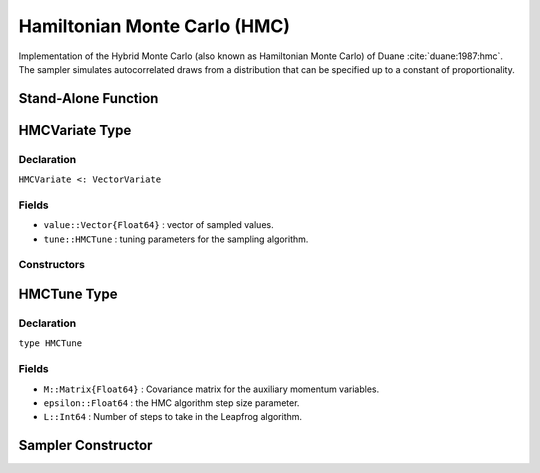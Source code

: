 .. index:: Sampling Functions; Hamiltonian Monte Carlo

.. _section-HMC:

Hamiltonian Monte Carlo (HMC)
-----------------------------
Implementation of the Hybrid Monte Carlo (also known as Hamiltonian Monte Carlo) of Duane :cite:`duane:1987:hmc`. The sampler simulates autocorrelated draws from a distribution that can be specified up to a constant of proportionality.


Stand-Alone Function
^^^^^^^^^^^^^^^^^^^^

.. function:: hmc!(v::HMCVariate, M::Matrix{Float64}, epsilon::Float64, L::Int, fx::Function)

    Simulate one draw from a target distribution using the BHMC sampler.  Parameters are assumed to be continuous and unconstrained.

    **Arguments**

        * ``v`` : current state of parameters to be simulated.  When running the sampler in adaptive mode, the ``v`` argument in a successive call to the function should contain the ``tune`` field returned by the previous call.
        * ``M`` : Covariance matrix for the auxiliary momentum variables. 
        * ``epsilon`` : the HMC algorithm step size parameter.
        * ``L`` : Number of steps to take in the Leapfrog algorithm. 
        * ``fx`` : function that takes a single ``DenseVector`` argument at which to compute the log-transformed density (up to a normalizing constant) and gradient vector, and returns the respective results as a tuple.

    **Value**

        Returns ``v`` updated with simulated values and associated tuning parameters.


    **Example**

        .. literalinclude:: hmc.jl
            :language: julia


.. index:: Sampler Types; HMCVariate

HMCVariate Type
^^^^^^^^^^^^^^^^

Declaration
```````````

``HMCVariate <: VectorVariate``

Fields
``````

* ``value::Vector{Float64}`` : vector of sampled values.
* ``tune::HMCTune`` : tuning parameters for the sampling algorithm.

Constructors
````````````

.. function:: HMCVariate(x::Vector{Float64}, tune::HMCTune)
              HMCVariate(x::Vector{Float64}, tune=nothing)

    Construct a ``HMCVariate`` object that stores sampled values and tuning parameters for HMC sampling.

    **Arguments**

        * ``x`` : vector of sampled values.
        * ``tune`` : tuning parameters for the sampling algorithm.  If ``nothing`` is supplied, parameters are set to their defaults.

    **Value**

        Returns a ``HMCVariate`` type object with fields pointing to the values supplied to arguments ``x`` and ``tune``.

.. index:: Sampler Types; HMCTune

HMCTune Type
^^^^^^^^^^^^^

Declaration
```````````

``type HMCTune``

Fields
``````
* ``M::Matrix{Float64}`` : Covariance matrix for the auxiliary momentum variables. 
* ``epsilon::Float64`` : the HMC algorithm step size parameter.
* ``L::Int64`` : Number of steps to take in the Leapfrog algorithm. 

Sampler Constructor
^^^^^^^^^^^^^^^^^^^

.. function:: HMC{T<:Real}(params::Vector{Symbol}, M::Matrix{T}, epsilon::Float64, L::Int; dtype::Symbol=:forward)

    Construct a ``Sampler`` object for HMC sampling.  Parameters are assumed to be unconstrained.

    **Arguments**

        * ``params`` : stochastic nodes to be updated with the sampler.  Constrained parameters are mapped to unconstrained space according to transformations defined by the :ref:`section-Stochastic` ``link()`` function.
      	* ``M`` : Covariance matrix.
        * ``epsilon`` : the HMC algorithm step size parameter.
        * ``L`` : Number of steps to take in the Leapfrog algorithm. 
      	* ``dtype`` : type of differentiation for gradient calculations. Options are
	          * ``:central`` : central differencing.
	          * ``:forward`` : forward differencing.
        
    **Value**

        Returns a ``Sampler`` type object.
